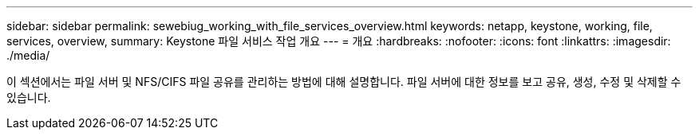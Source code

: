 ---
sidebar: sidebar 
permalink: sewebiug_working_with_file_services_overview.html 
keywords: netapp, keystone, working, file, services, overview, 
summary: Keystone 파일 서비스 작업 개요 
---
= 개요
:hardbreaks:
:nofooter: 
:icons: font
:linkattrs: 
:imagesdir: ./media/


[role="lead"]
이 섹션에서는 파일 서버 및 NFS/CIFS 파일 공유를 관리하는 방법에 대해 설명합니다. 파일 서버에 대한 정보를 보고 공유, 생성, 수정 및 삭제할 수 있습니다.
